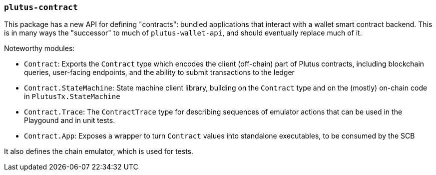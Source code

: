 === `plutus-contract`

This package has a new API for defining "contracts": bundled applications that
interact with a wallet smart contract backend. This is in many ways the
"successor" to much of `plutus-wallet-api`, and should eventually
replace much of it.

Noteworthy modules:

* `Contract`: Exports the `Contract` type which encodes the client (off-chain) part of Plutus contracts, including blockchain queries, user-facing endpoints, and the ability to submit transactions to the ledger
* `Contract.StateMachine`: State machine client library, building on the `Contract` type and on the (mostly) on-chain code in `PlutusTx.StateMachine`
* `Contract.Trace`: The `ContractTrace` type for describing sequences of emulator actions that can be used in the Playgound and in unit tests.
* `Contract.App`: Exposes a wrapper to turn `Contract` values into standalone executables, to be consumed by the SCB

It also defines the chain emulator, which is used for tests.
